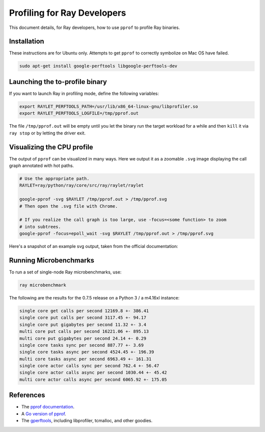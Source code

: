 Profiling for Ray Developers
============================

This document details, for Ray developers, how to use ``pprof`` to profile Ray
binaries.

Installation
------------

These instructions are for Ubuntu only. Attempts to get ``pprof`` to correctly
symbolize on Mac OS have failed.

.. code-block:: bash

  sudo apt-get install google-perftools libgoogle-perftools-dev

Launching the to-profile binary
-------------------------------

If you want to launch Ray in profiling mode, define the following variables:

.. code-block:: bash

  export RAYLET_PERFTOOLS_PATH=/usr/lib/x86_64-linux-gnu/libprofiler.so
  export RAYLET_PERFTOOLS_LOGFILE=/tmp/pprof.out


The file ``/tmp/pprof.out`` will be empty until you let the binary run the
target workload for a while and then ``kill`` it via ``ray stop`` or by
letting the driver exit.

Visualizing the CPU profile
---------------------------

The output of ``pprof`` can be visualized in many ways. Here we output it as a
zoomable ``.svg`` image displaying the call graph annotated with hot paths.

.. code-block:: bash

  # Use the appropriate path.
  RAYLET=ray/python/ray/core/src/ray/raylet/raylet

  google-pprof -svg $RAYLET /tmp/pprof.out > /tmp/pprof.svg
  # Then open the .svg file with Chrome.

  # If you realize the call graph is too large, use -focus=<some function> to zoom
  # into subtrees.
  google-pprof -focus=epoll_wait -svg $RAYLET /tmp/pprof.out > /tmp/pprof.svg

Here's a snapshot of an example svg output, taken from the official
documentation:

.. image:: http://goog-perftools.sourceforge.net/doc/pprof-test-big.gif

Running Microbenchmarks
-----------------------

To run a set of single-node Ray microbenchmarks, use:

.. code-block:: bash

  ray microbenchmark

The following are the results for the 0.7.5 release on a Python 3 / a m4.16xl instance:

.. code-block:: text

  single core get calls per second 12169.8 +- 386.41
  single core put calls per second 3117.45 +- 94.17
  single core put gigabytes per second 11.32 +- 3.4
  multi core put calls per second 16221.06 +- 895.13
  multi core put gigabytes per second 24.14 +- 0.29
  single core tasks sync per second 887.77 +- 3.69
  single core tasks async per second 4524.45 +- 196.39
  multi core tasks async per second 6963.49 +- 161.31
  single core actor calls sync per second 762.4 +- 56.47
  single core actor calls async per second 1030.44 +- 45.42
  multi core actor calls async per second 6065.92 +- 175.05

References
----------

- The `pprof documentation <http://goog-perftools.sourceforge.net/doc/cpu_profiler.html>`_.
- A `Go version of pprof <https://github.com/google/pprof>`_.
- The `gperftools <https://github.com/gperftools/gperftools>`_, including libprofiler, tcmalloc, and other goodies.
